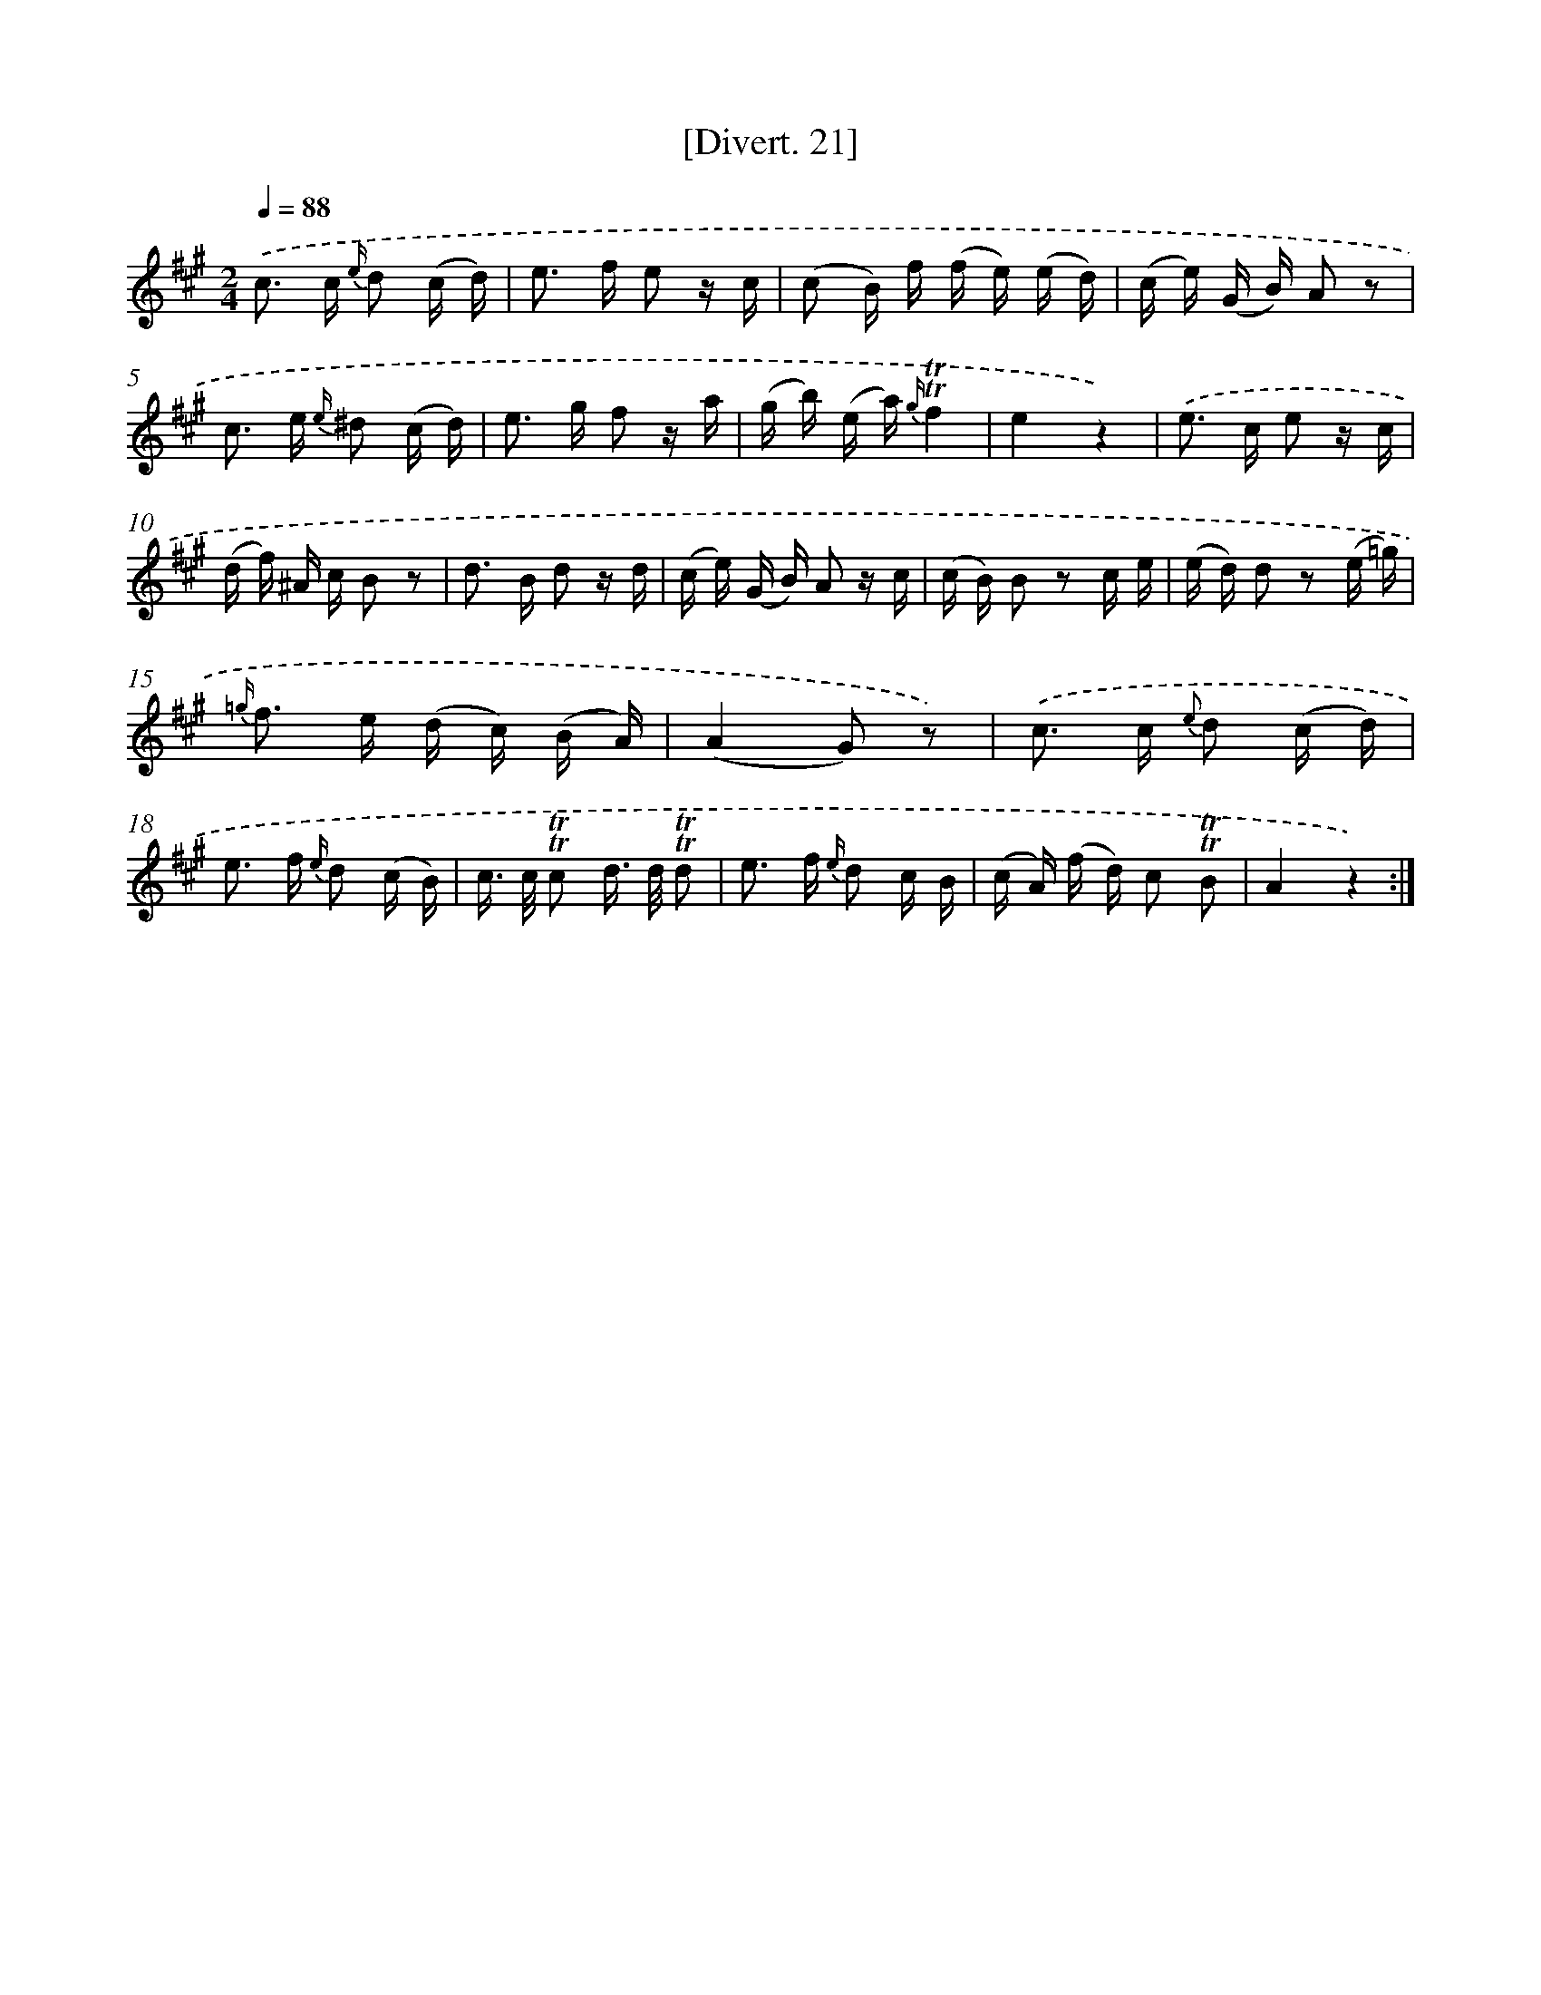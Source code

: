 X: 13815
T: [Divert. 21]
%%abc-version 2.0
%%abcx-abcm2ps-target-version 5.9.1 (29 Sep 2008)
%%abc-creator hum2abc beta
%%abcx-conversion-date 2018/11/01 14:37:38
%%humdrum-veritas 2086228582
%%humdrum-veritas-data 2031831987
%%continueall 1
%%barnumbers 0
L: 1/16
M: 2/4
Q: 1/4=88
K: A clef=treble
.('c2> c2 {e/} d2 (c d) |
e2> f2 e2 z c |
(c2 B) f (f e) (e d) |
(c e) (G B) A2 z2 |
c2> e2 {e/} ^d2 (c d) |
e2> g2 f2 z a |
(g b) (e a) {g/}!trill!!trill!f4 |
e4z4) |
.('e2> c2 e2 z c |
(d f) ^A c B2 z2 |
d2> B2 d2 z d |
(c e) (G B) A2 z c |
(c B) B2 z2 c e |
(e d) d2 z2 (e =g) |
{=g/} f2> e2 (d c) (B A) |
(A4G2) z2) |
.('c2> c2 {e} d2 (c d) |
e2> f2 {e/} d2 (c B) |
c> c !trill!!trill!c2 d> d !trill!!trill!d2 |
e2> f2 {e/} d2 c B |
(c A) (f d) c2 !trill!!trill!B2 |
A4z4) :|]
